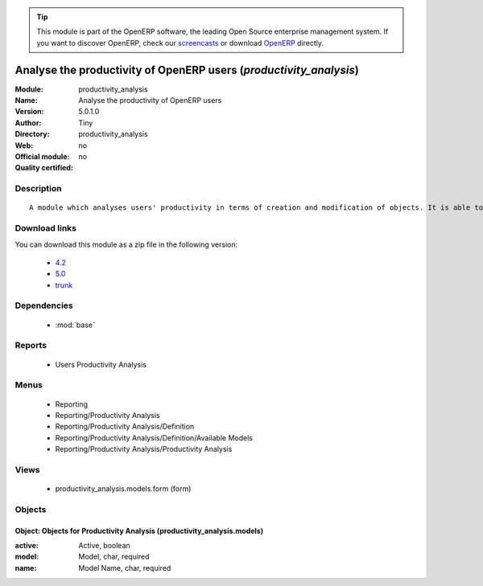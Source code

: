
.. module:: productivity_analysis
    :synopsis: Analyse the productivity of OpenERP users 
    :noindex:
.. 

.. raw:: html

      <br />
    <link rel="stylesheet" href="../_static/hide_objects_in_sidebar.css" type="text/css" />

.. tip:: This module is part of the OpenERP software, the leading Open Source 
  enterprise management system. If you want to discover OpenERP, check our 
  `screencasts <http://openerp.tv>`_ or download 
  `OpenERP <http://openerp.com>`_ directly.

.. raw:: html

    <div class="js-kit-rating" title="" permalink="" standalone="yes" path="/productivity_analysis"></div>
    <script src="http://js-kit.com/ratings.js"></script>

Analyse the productivity of OpenERP users (*productivity_analysis*)
===================================================================
:Module: productivity_analysis
:Name: Analyse the productivity of OpenERP users
:Version: 5.0.1.0
:Author: Tiny
:Directory: productivity_analysis
:Web: 
:Official module: no
:Quality certified: no

Description
-----------

::

  A module which analyses users' productivity in terms of creation and modification of objects. It is able to render graphs, compare users, eso.

Download links
--------------

You can download this module as a zip file in the following version:

  * `4.2 <http://www.openerp.com/download/modules/4.2/productivity_analysis.zip>`_
  * `5.0 <http://www.openerp.com/download/modules/5.0/productivity_analysis.zip>`_
  * `trunk <http://www.openerp.com/download/modules/trunk/productivity_analysis.zip>`_


Dependencies
------------

 * :mod:`base`

Reports
-------

 * Users Productivity Analysis

Menus
-------

 * Reporting
 * Reporting/Productivity Analysis
 * Reporting/Productivity Analysis/Definition
 * Reporting/Productivity Analysis/Definition/Available Models
 * Reporting/Productivity Analysis/Productivity Analysis

Views
-----

 * productivity_analysis.models.form (form)


Objects
-------

Object: Objects for Productivity Analysis (productivity_analysis.models)
########################################################################



:active: Active, boolean





:model: Model, char, required





:name: Model Name, char, required


